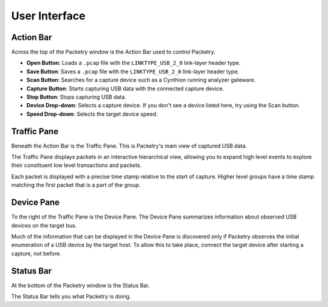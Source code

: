 ==============
User Interface
==============

Action Bar
----------

Across the top of the Packetry window is the Action Bar used to control Packetry.

.. image:: ../images/action-bar.png
  :alt: Action Bar

- **Open Button**: Loads a ``.pcap`` file with the ``LINKTYPE_USB_2_0`` link-layer header type.
- **Save Button**: Saves a ``.pcap`` file with the ``LINKTYPE_USB_2_0`` link-layer header type.
- **Scan Button**: Searches for a capture device such as a Cynthion running analyzer gateware.
- **Capture Button**: Starts capturing USB data with the connected capture device.
- **Stop Button**: Stops capturing USB data.
- **Device Drop-down**: Selects a capture device. If you don't see a device listed here, try using the Scan button.
- **Speed Drop-down**: Selects the target device speed.


Traffic Pane
------------

Beneath the Action Bar is the Traffic Pane. This is Packetry's main view of captured USB data.

.. image:: ../images/traffic-pane.png
  :alt: Traffic Pane

The Traffic Pane displays packets in an interactive hierarchical view, allowing you to expand high level events to explore their constituent low level transactions and packets.

Each packet is displayed with a precise time stamp relative to the start of capture. Higher level groups have a time stamp matching the first packet that is a part of the group.


Device Pane
-----------

To the right of the Traffic Pane is the Device Pane. The Device Pane summarizes information about observed USB devices on the target bus.

.. image:: ../images/device-pane.png
  :alt: Device Pane

Much of the information that can be displayed in the Device Pane is discovered only if Packetry observes the initial enumeration of a USB device by the target host. To allow this to take place, connect the target device after starting a capture, not before.


Status Bar
----------

At the bottom of the Packetry window is the Status Bar.

.. image:: ../images/status-bar.png
  :alt: Status Bar

The Status Bar tells you what Packetry is doing.

